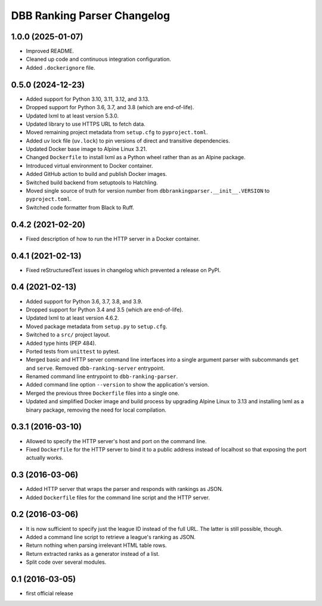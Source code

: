 DBB Ranking Parser Changelog
============================


1.0.0 (2025-01-07)
------------------

- Improved README.

- Cleaned up code and continuous integration configuration.

- Added ``.dockerignore`` file.


0.5.0 (2024-12-23)
------------------

- Added support for Python 3.10, 3.11, 3.12, and 3.13.
- Dropped support for Python 3.6, 3.7, and 3.8 (which are end-of-life).
- Updated lxml to at least version 5.3.0.
- Updated library to use HTTPS URL to fetch data.
- Moved remaining project metadata from ``setup.cfg`` to
  ``pyproject.toml``.
- Added uv lock file (``uv.lock``) to pin versions of direct and
  transitive dependencies.
- Updated Docker base image to Alpine Linux 3.21.
- Changed ``Dockerfile`` to install lxml as a Python wheel rather than
  as an Alpine package.
- Introduced virtual environment to Docker container.
- Added GitHub action to build and publish Docker images.
- Switched build backend from setuptools to Hatchling.
- Moved single source of truth for version number from
  ``dbbrankingparser.__init__.VERSION`` to ``pyproject.toml``.
- Switched code formatter from Black to Ruff.


0.4.2 (2021-02-20)
------------------

- Fixed description of how to run the HTTP server in a Docker container.


0.4.1 (2021-02-13)
------------------

- Fixed reStructuredText issues in changelog which prevented a release
  on PyPI.


0.4 (2021-02-13)
----------------

- Added support for Python 3.6, 3.7, 3.8, and 3.9.
- Dropped support for Python 3.4 and 3.5 (which are end-of-life).
- Updated lxml to at least version 4.6.2.
- Moved package metadata from ``setup.py`` to ``setup.cfg``.
- Switched to a ``src/`` project layout.
- Added type hints (PEP 484).
- Ported tests from ``unittest`` to pytest.
- Merged basic and HTTP server command line interfaces into a single
  argument parser with subcommands ``get`` and ``serve``. Removed
  ``dbb-ranking-server`` entrypoint.
- Renamed command line entrypoint to ``dbb-ranking-parser``.
- Added command line option ``--version`` to show the application's
  version.
- Merged the previous three ``Dockerfile`` files into a single one.
- Updated and simplified Docker image and build process by upgrading
  Alpine Linux to 3.13 and installing lxml as a binary package,
  removing the need for local compilation.


0.3.1 (2016-03-10)
------------------

- Allowed to specify the HTTP server's host and port on the command
  line.
- Fixed ``Dockerfile`` for the HTTP server to bind it to a public address
  instead of localhost so that exposing the port actually works.


0.3 (2016-03-06)
----------------

- Added HTTP server that wraps the parser and responds with rankings as
  JSON.
- Added ``Dockerfile`` files for the command line script and the HTTP
  server.


0.2 (2016-03-06)
----------------

- It is now sufficient to specify just the league ID instead of the full
  URL. The latter is still possible, though.
- Added a command line script to retrieve a league's ranking as JSON.
- Return nothing when parsing irrelevant HTML table rows.
- Return extracted ranks as a generator instead of a list.
- Split code over several modules.


0.1 (2016-03-05)
----------------

- first official release
